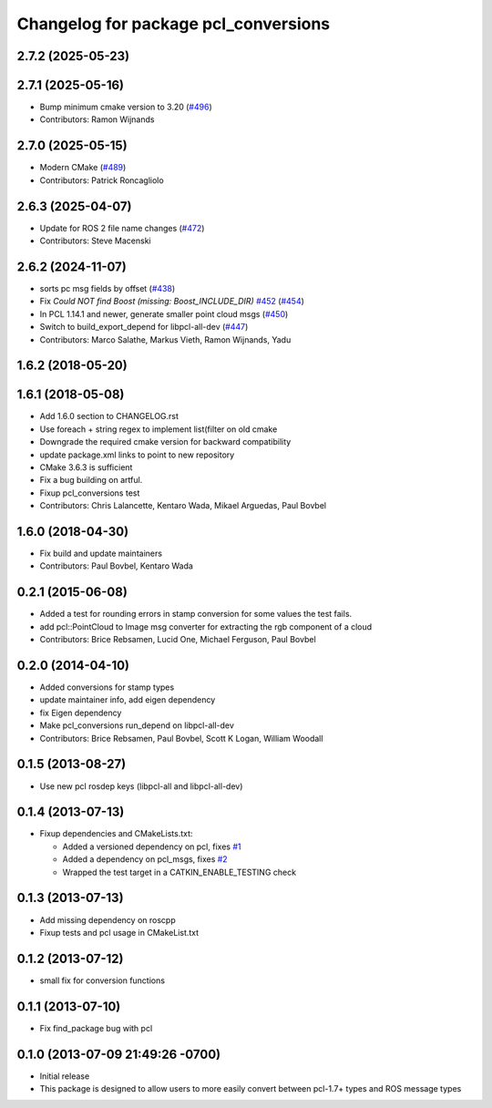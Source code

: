 ^^^^^^^^^^^^^^^^^^^^^^^^^^^^^^^^^^^^^
Changelog for package pcl_conversions
^^^^^^^^^^^^^^^^^^^^^^^^^^^^^^^^^^^^^

2.7.2 (2025-05-23)
------------------

2.7.1 (2025-05-16)
------------------
* Bump minimum cmake version to 3.20 (`#496 <https://github.com/ros-perception/perception_pcl/issues/496>`_)
* Contributors: Ramon Wijnands

2.7.0 (2025-05-15)
------------------
* Modern CMake (`#489 <https://github.com/ros-perception/perception_pcl/issues/489>`_)
* Contributors: Patrick Roncagliolo

2.6.3 (2025-04-07)
------------------
* Update for ROS 2 file name changes (`#472 <https://github.com/ros-perception/perception_pcl/issues/472>`_)
* Contributors: Steve Macenski

2.6.2 (2024-11-07)
------------------
* sorts pc msg fields by offset (`#438 <https://github.com/ros-perception/perception_pcl/issues/438>`_)
* Fix `Could NOT find Boost (missing: Boost_INCLUDE_DIR)` `#452 <https://github.com/ros-perception/perception_pcl/issues/452>`_ (`#454 <https://github.com/ros-perception/perception_pcl/issues/454>`_)
* In PCL 1.14.1 and newer, generate smaller point cloud msgs (`#450 <https://github.com/ros-perception/perception_pcl/issues/450>`_)
* Switch to build_export_depend for libpcl-all-dev (`#447 <https://github.com/ros-perception/perception_pcl/issues/447>`_)
* Contributors: Marco Salathe, Markus Vieth, Ramon Wijnands, Yadu

1.6.2 (2018-05-20)
------------------

1.6.1 (2018-05-08)
------------------
* Add 1.6.0 section to CHANGELOG.rst
* Use foreach + string regex to implement list(filter on old cmake
* Downgrade the required cmake version for backward compatibility
* update package.xml links to point to new repository
* CMake 3.6.3 is sufficient
* Fix a bug building on artful.
* Fixup pcl_conversions test
* Contributors: Chris Lalancette, Kentaro Wada, Mikael Arguedas, Paul Bovbel

1.6.0 (2018-04-30)
------------------

* Fix build and update maintainers
* Contributors: Paul Bovbel, Kentaro Wada

0.2.1 (2015-06-08)
------------------
* Added a test for rounding errors in stamp conversion
  for some values the test fails.
* add pcl::PointCloud to Image msg converter for extracting the rgb component of a cloud
* Contributors: Brice Rebsamen, Lucid One, Michael Ferguson, Paul Bovbel

0.2.0 (2014-04-10)
------------------
* Added conversions for stamp types
* update maintainer info, add eigen dependency
* fix Eigen dependency
* Make pcl_conversions run_depend on libpcl-all-dev
* Contributors: Brice Rebsamen, Paul Bovbel, Scott K Logan, William Woodall

0.1.5 (2013-08-27)
------------------
* Use new pcl rosdep keys (libpcl-all and libpcl-all-dev)

0.1.4 (2013-07-13)
------------------
* Fixup dependencies and CMakeLists.txt:

  * Added a versioned dependency on pcl, fixes `#1 <https://github.com/ros-perception/pcl_conversions/issues/1>`_
  * Added a dependency on pcl_msgs, fixes `#2 <https://github.com/ros-perception/pcl_conversions/issues/2>`_
  * Wrapped the test target in a CATKIN_ENABLE_TESTING check

0.1.3 (2013-07-13)
------------------
* Add missing dependency on roscpp
* Fixup tests and pcl usage in CMakeList.txt

0.1.2 (2013-07-12)
------------------
* small fix for conversion functions

0.1.1 (2013-07-10)
------------------
* Fix find_package bug with pcl

0.1.0 (2013-07-09 21:49:26 -0700)
---------------------------------
- Initial release
- This package is designed to allow users to more easily convert between pcl-1.7+ types and ROS message types
